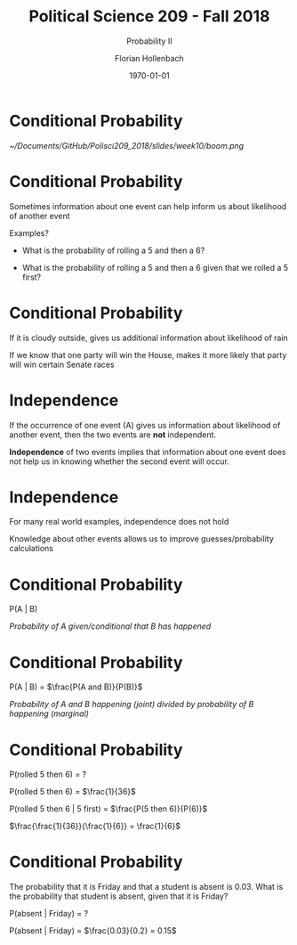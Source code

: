 
#+OPTIONS: H:1
#+LATEX_CLASS: beamer
#+COLUMNS: %45ITEM %10BEAMER_env(Env) %10BEAMER_act(Act) %4BEAMER_col(Col) %8BEAMER_opt(Opt)
#+BEAMER_THEME: metropolis
#+BEAMER_COLOR_THEME:
#+BEAMER_FONT_THEME:
#+BEAMER_INNER_THEME:
#+BEAMER_OUTER_THEME:
#+BEAMER_HEADER:


#+LATEX_HEADER: \setbeamertemplate{frame footer}{\insertshortauthor}

#+LATEX_HEADER: \setbeamerfont{page number in head/foot}{size=\tiny}
#+LATEX_HEADER: \setbeamercolor{footline}{fg=gray}
#+LATEX_HEADER: \usepackage{amsmath}
#+LATEX_HEADER: \author{Florian Hollenbach}


#+TITLE: Political Science 209 - Fall 2018
#+SUBTITLE: Probability II
#+AUTHOR: Florian Hollenbach
#+DATE: \today
#+EMAIL: fhollenbach@tamu.edu
#+OPTIONS: toc:nil
#+LATEX_HEADER: \usepackage[english]{isodate}
#+LATEX_HEADER: \usepackage{amsmath,amsthm,amssymb,amsfonts}

* Conditional Probability


#+ATTR_LATEX: :width 8cm
[[~/Documents/GitHub/Polisci209_2018/slides/week10/boom.png]]



* Conditional Probability

Sometimes information about one event can help inform us about likelihood of another event

Examples?

#+BEAMER: \pause

- What is the probability of rolling a 5 and then a 6?

- What is the probability of rolling a 5 and then a 6 given that we rolled a 5 first?

* Conditional Probability

If it is cloudy outside, gives us additional information about likelihood of rain

If we know that one party will win the House, makes it more likely that party will win certain Senate races

* Independence

If the occurrence of one event (A) gives us information about likelihood of another event, then the two events are *not* independent.

#+BEAMER: \pause

*Independence* of two events implies that information about one event does not help us in knowing whether the second event will occur.

* Independence

For many real world examples, independence does not hold

Knowledge about other events allows us to improve guesses/probability calculations

* Conditional Probability

P(A | B)

/Probability of A given/conditional that B has happened/

* Conditional Probability

  P(A | B) = $\frac{P(A and B)}{P(B)}$


/Probability of A and B happening (joint)  divided by probability of B happening (marginal)/


* Conditional Probability

P(rolled 5 then 6) = ?

#+BEAMER: \pause

P(rolled 5 then 6) = $\frac{1}{36}$

P(rolled 5 then 6 | 5 first) =  $\frac{P(5 then 6)}{P(6)}$

#+BEAMER: \pause


$\frac{\frac{1}{36}}{\frac{1}{6}} = \frac{1}{6}$


* Conditional Probability

The probability that it is Friday and that a student is absent is 0.03. What is the probability that student is absent, given that it is Friday?

P(absent | Friday) = ?

#+BEAMER: \pause

P(absent | Friday) = $\frac{0.03}{0.2} = 0.15$
